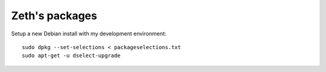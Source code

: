 Zeth's packages
===============

Setup a new Debian install with my development environment::

    sudo dpkg --set-selections < packageselections.txt
    sudo apt-get -u dselect-upgrade
